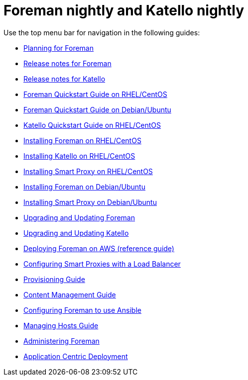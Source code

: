 :FOREMAN_VER: nightly
:KATELLO_VER: nightly

= Foreman {FOREMAN_VER} and Katello {KATELLO_VER}

Use the top menu bar for navigation in the following guides:

* link:/{FOREMAN_VER}/Planning_Guide/index-foreman-el.html[Planning for Foreman]
* link:/{FOREMAN_VER}/Release_notes/index-foreman-el.html[Release notes for Foreman]
* link:/{FOREMAN_VER}/Release_notes/index-katello.html[Release notes for Katello]
* link:/{FOREMAN_VER}/Quickstart_Guide/index-foreman-el.html[Foreman Quickstart Guide on RHEL/CentOS]
* link:/{FOREMAN_VER}/Quickstart_Guide/index-foreman-deb.html[Foreman Quickstart Guide on Debian/Ubuntu]
* link:/{FOREMAN_VER}/Quickstart_Guide/index-katello.html[Katello Quickstart Guide on RHEL/CentOS]
* link:/{FOREMAN_VER}/Installing_Server/index-foreman-el.html[Installing Foreman on RHEL/CentOS]
* link:/{FOREMAN_VER}/Installing_Server/index-katello.html[Installing Katello on RHEL/CentOS]
* link:/{FOREMAN_VER}/Installing_Proxy/index-foreman-el.html[Installing Smart Proxy on RHEL/CentOS]
* link:/{FOREMAN_VER}/Installing_Server/index-foreman-deb.html[Installing Foreman on Debian/Ubuntu]
* link:/{FOREMAN_VER}/Installing_Proxy/index-foreman-deb.html[Installing Smart Proxy on Debian/Ubuntu]
* link:/{FOREMAN_VER}/Upgrading_and_Updating/index-foreman-el.html[Upgrading and Updating Foreman]
* link:/{FOREMAN_VER}/Upgrading_and_Updating/index-katello.html[Upgrading and Updating Katello]
* link:/{FOREMAN_VER}/Deploying_on_AWS/index-foreman-el.html[Deploying Foreman on AWS (reference guide)]
* link:/{FOREMAN_VER}/Configuring_Load_Balancer/index-foreman-el.html[Configuring Smart Proxies with a Load Balancer]
* link:/{FOREMAN_VER}/Provisioning_Guide/index-foreman-el.html[Provisioning Guide]
* link:/{FOREMAN_VER}/Content_Management_Guide/index-katello.html[Content Management Guide]
* link:/{FOREMAN_VER}/Configuring_Ansible/index-foreman-el.html[Configuring Foreman to use Ansible]
* link:/{FOREMAN_VER}/Managing_Hosts/index-foreman-el.html[Managing Hosts Guide]
* link:/{FOREMAN_VER}/Administering_Red_Hat_Satellite/index-foreman-el.html[Administering Foreman]
* link:/{FOREMAN_VER}/Application_Centric_Deployment/index-foreman-el.html[Application Centric Deployment]
